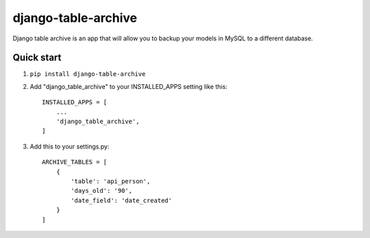 =====================
django-table-archive
=====================

Django table archive is an app that will allow you to backup your models in MySQL to a different database.

Quick start
-----------

1. ``pip install django-table-archive``

2. Add "django_table_archive" to your INSTALLED_APPS setting like this::

    INSTALLED_APPS = [
        ...
        'django_table_archive',
    ]

3. Add this to your settings.py::

	ARCHIVE_TABLES = [
	    {
	        'table': 'api_person',
	        'days_old': '90',
	        'date_field': 'date_created'
	    }
	]
